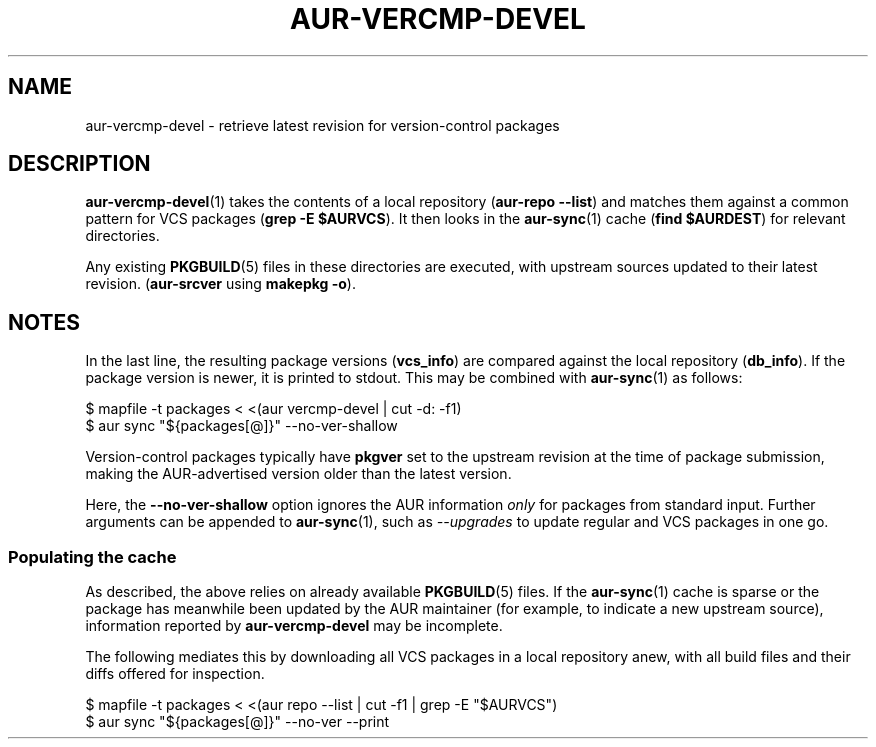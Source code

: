 .TH AUR\-VERCMP\-DEVEL 1 2018-12-04 AURUTILS
.SH NAME
aur\-vercmp\-devel \- retrieve latest revision for version-control packages

.SH DESCRIPTION
.BR aur\-vercmp\-devel (1)
takes the contents of a local repository
.RB ( "aur\-repo --list" )
and matches them against a common pattern for VCS packages
.RB ( "grep -E $AURVCS" ).
It then looks in the
.BR aur\-sync (1)
cache
.RB ( "find $AURDEST" )
for relevant directories.

Any existing
.BR PKGBUILD (5)
files in these directories are executed, with upstream sources updated
to their latest revision.
.RB ( aur\-srcver
using
.BR "makepkg -o" ).

.SH NOTES
In the last line, the resulting package versions
.RB ( "vcs_info" )
are compared against the local repository
.RB ( "db_info" ).
If the package version is newer, it is printed to stdout. This may be
combined with
.BR aur\-sync (1)
as follows:
.EX

  $ mapfile -t packages < <(aur vercmp-devel | cut -d: -f1)
  $ aur sync "${packages[@]}" --no-ver-shallow

.EE

Version-control packages typically have
.B pkgver
set to the upstream revision at the time of package submission, making
the AUR\-advertised version older than the latest version.

Here, the
.B --no-ver-shallow
option ignores the AUR information
.I only
for packages from standard input. Further arguments can be appended to
.BR aur\-sync (1),
such as
.I --upgrades
to update regular and VCS packages in one go.

.SS Populating the cache
As described, the above relies on already available
.BR PKGBUILD (5)
files. If the
.BR aur\-sync (1)
cache is sparse or the package has meanwhile been updated by the AUR
maintainer (for example, to indicate a new upstream source),
information reported by
.B aur\-vercmp-devel
may be incomplete.

The following mediates this by downloading all VCS packages in a local
repository anew, with all build files and their diffs offered for
inspection.
.EX

  $ mapfile -t packages < <(aur repo --list | cut -f1 | grep -E "$AURVCS")
  $ aur sync "${packages[@]}" --no-ver --print

.EE

\" The last pipeline will also show any non-VCS dependencies.  Since
\" the respective PKGBUILDs are not run by aur-srcver, they are not of
\" relevance. Use aur-fetch manually?
